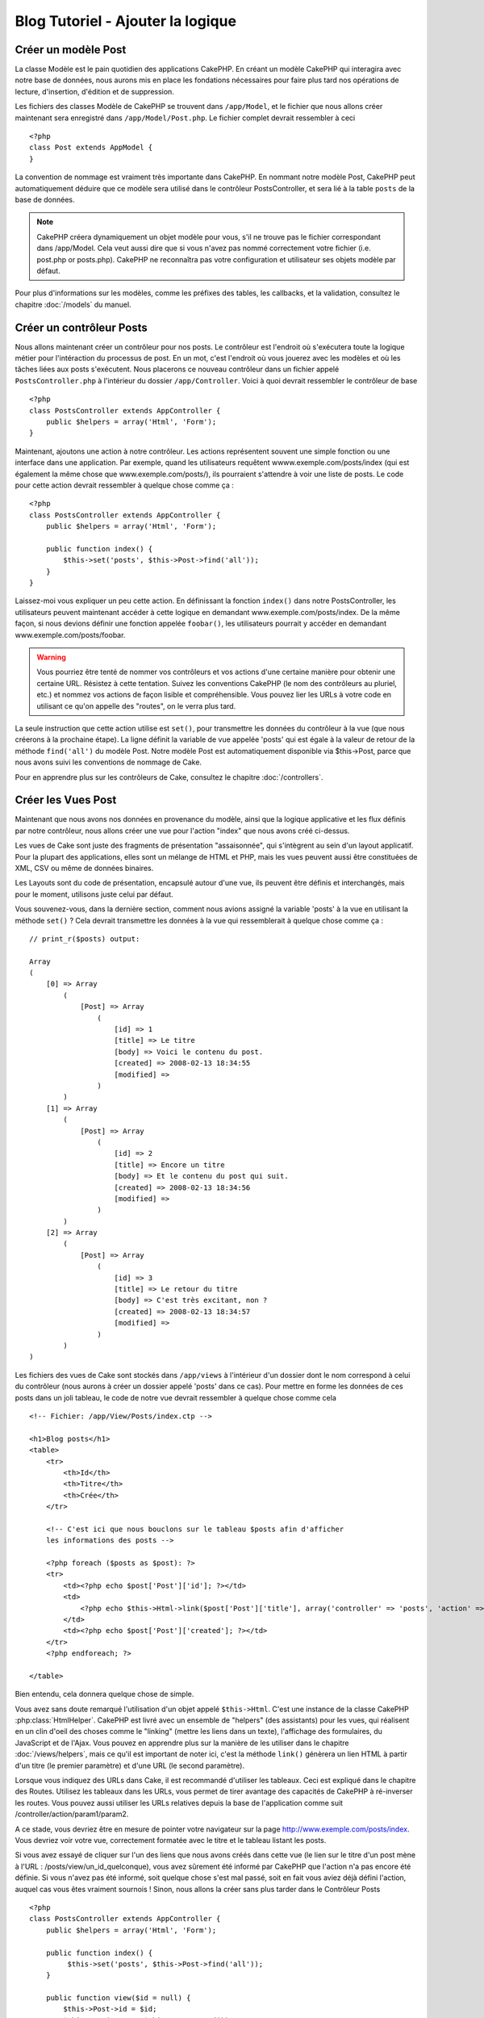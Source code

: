 ##################################
Blog Tutoriel - Ajouter la logique
##################################

Créer un modèle Post
====================

La classe Modèle est le pain quotidien des applications CakePHP. En 
créant un modèle CakePHP qui interagira avec notre base de données, 
nous aurons mis en place les fondations nécessaires pour faire plus 
tard nos opérations de lecture, d'insertion, d'édition et de suppression.

Les fichiers des classes Modèle de CakePHP se trouvent dans ``/app/Model``,
et le fichier que nous allons créer maintenant sera enregistré dans
``/app/Model/Post.php``. Le fichier complet devrait ressembler à ceci ::

    <?php
    class Post extends AppModel {
    }

La convention de nommage est vraiment très importante dans CakePHP. En nommant 
notre modèle Post, CakePHP peut automatiquement déduire que ce modèle sera 
utilisé dans le contrôleur PostsController, et sera lié à la table ``posts`` 
de la base de données.

.. note::

    CakePHP créera dynamiquement un objet modèle pour vous, s'il ne trouve
    pas le fichier correspondant dans /app/Model. Cela veut aussi dire que
    si vous n'avez pas nommé correctement votre fichier (i.e. post.php or 
    posts.php). CakePHP ne reconnaîtra pas votre configuration et utilisateur 
    ses objets modèle par défaut.

Pour plus d'informations sur les modèles, comme les préfixes des tables, 
les callbacks, et la validation, consultez le chapitre :doc:`/models` du manuel.


Créer un contrôleur Posts
=========================

Nous allons maintenant créer un contrôleur pour nos posts. Le contrôleur est
l'endroit où s'exécutera toute la logique métier pour l'intéraction du 
processus de post. En un mot, c'est l'endroit où vous jouerez avec les modèles 
et où les tâches liées aux posts s'exécutent. Nous placerons ce nouveau 
contrôleur dans un fichier appelé ``PostsController.php`` à l'intérieur du 
dossier ``/app/Controller``. Voici à quoi devrait ressembler le contrôleur 
de base ::

    <?php
    class PostsController extends AppController {
        public $helpers = array('Html', 'Form');
    }

Maintenant, ajoutons une action à notre contrôleur. Les actions représentent 
souvent une simple fonction ou une interface dans une application. Par exemple, 
quand les utilisateurs requêtent wwww.exemple.com/posts/index (qui est 
également la même chose que www.exemple.com/posts/), ils pourraient s'attendre 
à voir une liste de posts. Le code pour cette action devrait ressembler à
quelque chose comme ça :

::

    <?php
    class PostsController extends AppController {
        public $helpers = array('Html', 'Form');

        public function index() {
            $this->set('posts', $this->Post->find('all'));
        }
    }

Laissez-moi vous expliquer un peu cette action. En définissant la fonction 
``index()`` dans notre PostsController, les utilisateurs peuvent maintenant 
accéder à cette logique en demandant www.exemple.com/posts/index. De la même 
façon, si nous devions définir une fonction appelée ``foobar()``, les 
utilisateurs pourrait y accéder en demandant www.exemple.com/posts/foobar.

.. warning::

    Vous pourriez être tenté de nommer vos contrôleurs et vos actions d'une 
    certaine manière pour obtenir une certaine URL. Résistez à cette tentation. 
    Suivez les conventions CakePHP (le nom des contrôleurs au pluriel, etc.) et 
    nommez vos actions de façon lisible et compréhensible. Vous pouvez lier les 
    URLs à votre code en utilisant ce qu'on appelle des "routes", on le verra 
    plus tard.

La seule instruction que cette action utilise est ``set()``, pour transmettre 
les données du contrôleur à la vue (que nous créerons à la prochaine étape). 
La ligne définit la variable de vue appelée 'posts' qui est égale à la valeur 
de retour de la méthode ``find('all')`` du modèle Post. Notre modèle Post est 
automatiquement disponible via $this->Post, parce que nous avons suivi les 
conventions de nommage de Cake.

Pour en apprendre plus sur les contrôleurs de Cake, consultez le chapitre 
:doc:`/controllers`.

Créer les Vues Post
===================

Maintenant que nous avons nos données en provenance du modèle, ainsi que la 
logique applicative et les flux définis par notre contrôleur, nous allons créer 
une vue pour l'action "index" que nous avons créé ci-dessus.

Les vues de Cake sont juste des fragments de présentation "assaisonnée", 
qui s'intègrent au sein d'un layout applicatif. Pour la plupart des 
applications, elles sont un mélange de HTML et PHP, mais les vues peuvent aussi 
être constituées de XML, CSV ou même de données binaires.

Les Layouts sont du code de présentation, encapsulé autour d'une vue, 
ils peuvent être définis et interchangés, mais pour le moment, 
utilisons juste celui par défaut.

Vous souvenez-vous, dans la dernière section, comment nous avions assigné 
la variable 'posts' à la vue en utilisant la méthode ``set()`` ?
Cela devrait transmettre les données à la vue qui ressemblerait à quelque 
chose comme ça :

::

    // print_r($posts) output:

    Array
    (
        [0] => Array
            (
                [Post] => Array
                    (
                        [id] => 1
                        [title] => Le titre
                        [body] => Voici le contenu du post.
                        [created] => 2008-02-13 18:34:55
                        [modified] =>
                    )
            )
        [1] => Array
            (
                [Post] => Array
                    (
                        [id] => 2
                        [title] => Encore un titre
                        [body] => Et le contenu du post qui suit.
                        [created] => 2008-02-13 18:34:56
                        [modified] =>
                    )
            )
        [2] => Array
            (
                [Post] => Array
                    (
                        [id] => 3
                        [title] => Le retour du titre
                        [body] => C'est très excitant, non ?
                        [created] => 2008-02-13 18:34:57
                        [modified] =>
                    )
            )
    )

Les fichiers des vues de Cake sont stockés dans ``/app/views`` à l'intérieur 
d'un dossier dont le nom correspond à celui du contrôleur (nous aurons à créer 
un dossier appelé 'posts' dans ce cas). Pour mettre en forme les données de 
ces posts dans un joli tableau, le code de notre vue devrait ressembler à 
quelque chose comme cela ::

    <!-- Fichier: /app/View/Posts/index.ctp -->

    <h1>Blog posts</h1>
    <table>
        <tr>
            <th>Id</th>
            <th>Titre</th>
            <th>Crée</th>
        </tr>

        <!-- C'est ici que nous bouclons sur le tableau $posts afin d'afficher 
        les informations des posts -->

        <?php foreach ($posts as $post): ?>
        <tr>
            <td><?php echo $post['Post']['id']; ?></td>
            <td>
                <?php echo $this->Html->link($post['Post']['title'], array('controller' => 'posts', 'action' => 'view', $post['Post']['id'])); ?>
            </td>
            <td><?php echo $post['Post']['created']; ?></td>
        </tr>
        <?php endforeach; ?>

    </table>

Bien entendu, cela donnera quelque chose de simple.

Vous avez sans doute remarqué l'utilisation d'un objet appelé ``$this->Html``.
C'est une instance de la classe CakePHP :php:class:`HtmlHelper`.
CakePHP est livré avec un ensemble de "helpers" (des assistants) pour les vues, 
qui réalisent en un clin d'oeil des choses comme le "linking" (mettre les liens 
dans un texte), l'affichage des formulaires, du JavaScript et de l'Ajax. Vous 
pouvez en apprendre plus sur la manière de les utiliser dans le chapitre 
:doc:`/views/helpers`, mais ce qu'il est important de noter ici, c'est la 
méthode ``link()`` génèrera un lien HTML à partir d'un titre (le premier 
paramètre) et d'une URL (le second paramètre).

Lorsque vous indiquez des URLs dans Cake, il est recommandé d'utiliser les 
tableaux. Ceci est expliqué dans le chapitre des Routes. Utilisez les tableaux 
dans les URLs, vous permet de tirer avantage des capacités de CakePHP à 
ré-inverser les routes. Vous pouvez aussi utiliser les URLs relatives depuis 
la base de l'application comme suit /controller/action/param1/param2.

A ce stade, vous devriez être en mesure de pointer votre navigateur sur la page http://www.exemple.com/posts/index.
Vous devriez voir votre vue, correctement formatée avec le titre et le tableau listant les posts.

Si vous avez essayé de cliquer sur l'un des liens que nous avons créés dans cette
vue (le lien sur le titre d'un post mène à l'URL : /posts/view/un_id_quelconque),
vous avez sûrement été informé par CakePHP que l'action n'a pas encore été définie.
Si vous n'avez pas été informé, soit quelque chose s'est mal passé, soit en fait
vous aviez déjà défini l'action, auquel cas vous êtes vraiment sournois !
Sinon, nous allons la créer sans plus tarder dans le Contrôleur Posts ::

    <?php
    class PostsController extends AppController {
        public $helpers = array('Html', 'Form');

        public function index() {
             $this->set('posts', $this->Post->find('all'));
        }

        public function view($id = null) {
            $this->Post->id = $id;
            $this->set('post', $this->Post->read());
        }
    }

L'appel de ``set()`` devrait vous être familier. Notez que nous utilisons 
``read()`` plutôt que ``find('all')`` parce que nous voulons seulement 
récupérer les informations d'un seul post.

Notez que notre action "view" prend un paramètre : l'ID du post que nous 
aimerions voir. Ce paramètre est transmis à l'action grâce à l'URL demandée.
Si un utilisateur demande /posts/view/3, alors la valeur '3' est transmise 
à la variable ``$id``.

Maintenant, créons la vue pour notre nouvelle action "view" et plaçons-la
dans ``/app/View/Posts/view.ctp``.

::

    <!-- Fichier : /app/View/Posts/view.ctp -->

    <h1><?php echo h($post['Post']['title']); ?></h1>

    <p><small>Créé le : <?php echo $post['Post']['created']; ?></small></p>

    <p><?php echo h($post['Post']['body']); ?></p>

Vérifiez que cela fonctionne en testant les liens de la page /posts/index
ou en affichant manuellement un post via ``/posts/view/1``.

Ajouter des Posts
=================

Lire depuis la base de données et nous afficher les posts est un bon début,
mais lançons-nous dans l'ajout de nouveaux posts.

Premièrement, commençons par créer une action ``add()`` dans le
PostsController :

::

    <?php
    class PostsController extends AppController {
        public $helpers = array('Html', 'Form');
        public $components = array('Session');

        public function index() {
            $this->set('posts', $this->Post->find('all'));
        }

        public function view($id) {
            $this->Post->id = $id;
            $this->set('post', $this->Post->read());

        }

        public function add() {
            if ($this->request->is('post')) {
                if ($this->Post->save($this->request->data)) {
                    $this->Session->setFlash('Votre post a été sauvegardé.');
                    $this->redirect(array('action' => 'index'));
                } else {
                    $this->Session->setFlash('Impossible d\'ajouter votre post.');
                }
            }
        }
    }

.. note::

    Vous avez besoin d'inclure le composant Session (SessionComponent) et 
    l'assistant Session (SessionHelper) dans chaque contrôleur que vous 
    utiliserez. Si nécessaire, incluez-les dans le contrôleur principal 
   (AppController) pour qu'ils soient accessibles à tous les contrôleurs.

Voici ce que fait l'action ``add()`` : si la requête HTTP est de type POST, 
essayez de sauvegarder les données en utilisant le modèle "Post". Si pour une 
raison quelconque, la sauvegarde a échouée, affichez simplement la vue. Cela 
nous donne une chance de voir les erreurs de validation de l'utilisateur et 
d'autres erreurs.

Chaque requête de CakePHP contient un objet ``CakeRequest`` qui est accessible 
en utilisant ``$this->request``. Cet objet contient des informations utiles 
sur la requête qui vient d'être reçue, et permet de contrôler les flux de votre 
application. Dans ce cas, nous utilisons la méthode 
:php:meth:`CakeRequest::is()`` pour vérifier que la requête est de type POST.

Lorsqu'un utilisateur utilise un formulaire pour poster des données dans votre 
application, ces informations sont disponibles dans ``$this->request->data``. 
Vous pouvez utiliser les fonctions :php:func:`pr()` ou :php:func:`debug()` pour 
les afficher si vous voulez voir à quoi cela ressemble.

Nous utilisons la méthode :php:meth:`SessionComponent::setFlash()` du composant 
Session (SessionComponent) pour définir un message dans une variable session 
et qui sera affiché dans la page juste après la redirection. Dans le layout, 
nous trouvons la fonction :php:func:`SessionHelper::flash` qui permet 
d'afficher et de nettoyer la variable correspondante. La méthode 
:php:meth:`Controller::redirect`` du contrôleur permet de rediriger vers une 
autre URL. Le paramètre ``array('action' => 'index')`` sera traduit vers l'URL 
/posts, c'est à dire l'action "index" du contrôleur "Posts" (PostsController).
Vous pouvez vous référer à l'API de la fonction :php:func:`Router::url()`` 
pour voir les différents formats d'URL acceptés dans les différentes fonctions 
de Cake.

L'appel de la méthode ``save()`` vérifiera les erreurs de validation et 
interrompra l'enregistrement s'il y en a une qui survient. Nous verrons 
la façon dont les erreurs sont traitées dans les sections suivantes.

Valider les données
===================

Cake place la barre très haute pour briser la monotonie de la validation des 
champs de formulaires. Tout le monde déteste le dévelopement de formulaires 
interminables et leurs routines de validations. Cake rend tout cela plus facile 
et plus rapide.

Pour tirer avantage des fonctionnalités de validation, vous devez utiliser 
l'assistant "Form" (FormHelper) dans vos vues. :php:class:`FormHelper` est 
disponible par défaut dans toutes les vues avec la variables ``$this->Form``.

Voici le code de notre vue "add" (ajout) ::

    <!-- Fichier : /app/View/Posts/add.ctp -->

    <h1>Ajouter un post</h1>
    <?php
    echo $this->Form->create('Post');
    echo $this->Form->input('title');
    echo $this->Form->input('body', array('rows' => '3'));
    echo $this->Form->end('Sauvegarder le post');
    ?>

Nous utilisons ici le :php:class:`FormHelper` pour générer la balise 
d'ouverture d'une formulaire HTML. Voici le code HTML généré par 
``$this->Form->create()`` ::

    <form id="PostAddForm" method="post" action="/posts/add">

Si ``create()`` est appelée sans aucun paramètre, Cake suppose que vous 
construisez un formulaire qui envoie les données en POST à l'action ``add()`` 
(ou ``edit()`` quand ``id`` est dans les données du formulaire) du contrôleur 
actuel.

La méthode ``$this->Form->input()`` est utilisé pour créer des élements de 
formulaire du même nom. Le premier paramètre dit à CakePHP à quels champs ils 
correspondent et le second paramètre vous permet de spécifier un large éventail 
d'options - dans ce cas, le nombre de lignes du textarea. Il y a un peu 
d'introspection et "d'automagie" ici : ``input()`` affichera différents 
éléments de formulaire selon le champ spécifié du modèle.

L'appel de la méthode ``$this->Form->end()`` génère un bouton de soumission 
et ajoute la balise de fermeture du formulaire. Si une chaîne de caractères est 
passée comme premier paramètre de la méthode ``end()``, l'assistant "Form" 
affichera un bouton de soumission dont le nom correspond à celle-ci. Encore 
une fois, référez-vous au chapitre :doc:`/views/helpers` pour en savoir plus 
sur les helpers.

A présent, revenons en arrière et modifions notre vue 
``/app/View/Posts/index.ctp`` pour ajouter un lien "Ajouter un post". Ajoutez 
la ligne suivante avant ``<table>`` ::

    <?php echo $this->Html->link('Ajouter un post', array('controller' => 'posts', 'action' => 'add')); ?>

Vous vous demandez peut-être : comment je fais pour indiquer à CakePHP mes 
exigences de validation ? Les règles de validation sont définies dans le 
modèle. Retournons donc à notre modèle Post et précédons à quelques 
ajustements ::

    <?php
    class Post extends AppModel {
        public $validate = array(
            'title' => array(
                'rule' => 'notEmpty'
            ),
            'body' => array(
                'rule' => 'notEmpty'
            )
        );
    }

Le tableau ``$validate`` indique à CakePHP comment valider vos données 
lorsque la méthode ``save()`` est appelée. Ici, j'ai spécifié que les 
deux champs "body" et "title" ne doivent pas être vides. Le moteur de 
validation de CakePHP est puissant, il dispose d'un certain nombre de 
règles pré-fabriquées (code de carte bancaire, adresse emails, etc.) 
et d'une souplesse pour ajouter vos propres règles de validation. Pour 
plus d'informations sur cette configuration, consultez le chapitre 
:doc:`/models/data-validation`.

Maintenant que vos règles de validation sont en place, utilisez l'application 
pour essayer d'ajouter un post avec un titre et un contenu vide afin de voir 
comment cela fonctionne. Puisque que nous avons utilisé la méthode 
:php:meth:`FormHelper::input()`` de l'assistant "Form" pour créer nos éléments 
de formulaire, nos messages d'erreurs de validation seront affichés 
automatiquement.

Editer des Posts
================

L'édition de posts : nous y voilà. Vous êtes un pro de CakePHP maintenant, vous 
devriez donc avoir adopté le principe. Créez d'abord l'action puis la vue. 
Voici à quoi l'action ``edit()`` du contrôleur Posts (PostsController) devrait 
ressembler ::

    <?php
    public function edit($id = null) {
        $this->Post->id = $id;
        if ($this->request->is('get')) {
            $this->request->data = $this->Post->read();
        } else {
            if ($this->Post->save($this->request->data)) {
                $this->Session->setFlash('Votre post a été mis à jour.');
                $this->redirect(array('action' => 'index'));
            } else {
                $this->Session->setFlash('Impossible de mettre à jour votre post.');
            }
        }
    }

Cette action vérifie d'abord si la requête est de type GET. Ensuite, si elle 
l'est,  nous recherchons le post et le transmettons à la vue. Si la requête 
de l'utilisateur n'est pas de type GET, c'est qu'elle contient probablement 
des données POST. Nous allons donc utiliser ces données POST pour mettre à 
jour notre enregistrement du post ou revenir en arrière et afficher les 
erreurs de validation.

La vue d'édition devrait ressembler à quelque chose comme cela ::

    <!-- Fichier: /app/View/Posts/edit.ctp -->

    <h1>Editer le post</h1>
    <?php
        echo $this->Form->create('Post', array('action' => 'edit'));
        echo $this->Form->input('title');
        echo $this->Form->input('body', array('rows' => '3'));
        echo $this->Form->input('id', array('type' => 'hidden'));
        echo $this->Form->end('Sauvegarder le post');

Cette vue affiche le formulaire d'édition (avec les données pré-remplies) avec 
les messages d'erreur de validation nécessaires.

Une chose à noter ici : CakePHP supposera que vous éditez un modèle si le champ 
'id' est présent dans le tableau de données. S'il n'est pas présent (ce qui 
revient à notre vue "add"), Cake supposera que nous insérez un nouveau modèle 
lorsque ``save()`` sera appelé.

Vous pouvez maintenant mettre à jour votre vue "index" avec des liens pour 
éditer des posts ::

    <!-- Fichier: /app/View/Posts/index.ctp  (lien d'édition ajouté) -->

    <h1>Blog posts</h1>
    <p><?php echo $this->Html->link("Ajouter un Post", array('action' => 'add')); ?></p>
    <table>
        <tr>
            <th>Id</th>
            <th>Titre</th>
            <th>Action</th>
            <th>Créé le</th>
        </tr>

    <!-- Ici se trouve la boucle de notre tableau $posts, impression de l'info du post -->

    <?php foreach ($posts as $post): ?>
        <tr>
            <td><?php echo $post['Post']['id']; ?></td>
            <td>
                <?php echo $this->Html->link($post['Post']['title'], array('action' => 'view', $post['Post']['id'])); ?>
            </td>
            <td>
                <?php echo $this->Html->link('Edit', array('action' => 'edit', $post['Post']['id'])); ?>
            </td>
            <td>
                <?php echo $post['Post']['created']; ?>
            </td>
        </tr>
    <?php endforeach; ?>

    </table>

Supprimer des Posts
===================

A présent, mettons en place un moyen de supprimer les posts pour les 
utilisateurs. Démarrons avec une action ``delete()`` dans le contrôleur 
Posts (PostsController)::

    <?php
    public function delete($id) {
        if ($this->request->is('get')) {
            throw new MethodNotAllowedException();
        }
        if ($this->Post->delete($id)) {
            $this->Session->setFlash('Le Post avec l\'id ' . $id . ' a été supprimé.');
            $this->redirect(array('action' => 'index'));
        }
    }

Cette logique supprime le Post spécifié par $id, et utilise 
``$this->Session->setFlash()`` pour afficher à l'utilisateur un message de 
confirmation après l'avoir redirigé sur ``/posts``. Si l'utilisateur tente 
une suppression en utilisant une requête GET, une exeception est levée.
Les exceptions manquées sont capturées par le gestionnaire d'exceptions de 
CakePHP et un joli message d'erreur est affiché. Il y a plusieurs 
:doc:`development/exceptions` intégrées qui peuvent être utilisées pour 
indiquer les différentes erreurs HTTP que votre application pourrait rencontrer.

Etant donné que nous exécutons juste un peu de logique et de redirection, 
cette action n'a pas de vue. Vous voudrez peut-être mettre à jour votre vue 
"index" avec des liens pour permettre aux utilisateurs de supprimer des Posts, 
ainsi ::

    <!-- Fichier: /app/View/Posts/index.ctp -->

    <h1>Blog posts</h1>
    <p><?php echo $this->Html->link('Ajouter un Post', array('action' => 'add')); ?></p>
    <table>
        <tr>
            <th>Id</th>
            <th>Titre</th>
            <th>Actions</th>
            <th>Créé le</th>
        </tr>

    <!-- Ici, nous bouclons sur le tableau $post afin d'afficher les informations des posts -->

        <?php foreach ($posts as $post): ?>
        <tr>
            <td><?php echo $post['Post']['id']; ?></td>
            <td>
                <?php echo $this->Html->link($post['Post']['title'], array('action' => 'view', $post['Post']['id'])); ?>
            </td>
            <td>
                <?php echo $this->Form->postLink(
                    'Delete',
                    array('action' => 'delete', $post['Post']['id']),
                    array('confirm' => 'Etes-vous sûr ?'));
                ?>
                <?php echo $this->Html->link('Editer', array('action' => 'edit', $post['Post']['id'])); ?>
            </td>
            <td>
                <?php echo $post['Post']['created']; ?>
            </td>
        </tr>
        <?php endforeach; ?>

    </table>

Utiliser :php:meth:`~FormHelper::postLink()` permet de créer un lien qui 
utilise du Javascript pour supprimer notre post en faisant une requête POST.
Autoriser la suppression par une requête GET est dangereux à cause des robots
d'indexation qui peuvent tous les supprimer.

.. note::

    Ce code utilise aussi l'assistant "Form" pour demander à l'utilisateur
    une confirmation avant de supprimer le post.

Routes
======

Pour certains, le routage par défaut de CakePHP fonctionne suffisamment bien. 
Les développeurs qui sont sensibles à la facilité d'utilisation et à la 
compatibilité avec les moteurs de recherches apprécieront la manière dont 
CakePHP lie des URLs à des actions spécifiques. Nous allons donc faire une 
rapide modification des routes dans ce tutoriel.

Pour plus d'informations sur les techniques de routages, consultez le chapitre 
:ref:`routes-configuration`.

Par défaut, CakePHP effectue une redirection d'une personne visitant la racine 
de votre site (i.e. http://www.exemple.com) vers le contrôleur Pages 
(PagesController) et affiche le rendu de la vue appelée "home". Au lieu de 
cela, nous voudrions la remplacer avec notre contrôleur Posts (PostsController).

Le routage de Cake se trouve dans ``/app/Config/routes.php``. Vous devrez 
commenter ou supprimer la ligne qui définit la route par défaut. Elle 
ressemble à cela ::

    <?php
    Router::connect('/', array('controller' => 'pages', 'action' => 'display', 'home'));

Cette ligne connecte l'URL '/' à la page d'accueil par défaut de CakePHP. Nous 
voulons que cette URL soit connectée à notre propre contrôleur, remplacez donc 
la ligne par celle-ci ::

    <?php
    Router::connect('/', array('controller' => 'posts', 'action' => 'index'));

Cela devrait connecter les utilisateurs demandant '/' à l'action ``index()`` de 
notre contrôleur Posts (PostsController).

.. note::

    CakePHP peut aussi faire du 'reverse routing' (ou routage inversé). 
    Par exemple, pour la route définie plus haut, en ajoutant 
    ``array('controller' => 'posts', 'action' => 'index')`` à la fonction 
    retournant un tableau, l'URL '/' sera utilisée. Il est d'ailleurs bien 
    avisé de toujours utiliser un tableau pour les URLs afin que vos routes
    définissent où vont les URLs, mais aussi pour s'assurer qu'elles aillent 
    dans la même direction.

Conclusion
==========

Créer des applications de cette manière vous apportera, paix, honneur, amour 
et argent au-delà même de vos fantasmes les plus fous. Simple n'est ce pas ? 
Gardez à l'esprit que ce tutoriel était très basique. CakePHP a *beaucoup* plus 
de fonctionnalités à offrir et il est aussi souple dans d'autres domaines que 
nous n'avons pas souhaiter couvrir ici pour simplifier les choses. Utilisez 
le reste de ce manuel comme un guide pour développer des applications plus 
riches en fonctionnalités.

Maintenant que vous avez créé une application Cake basique, vous êtes prêt 
pour les choses sérieuses. Commencez votre propre projet et lisez le reste 
du `Manuel </>`_ et de `l'API <http://api20.cakephp.org>`_.

Si vous avez besoin d'aide, venez nous voir sur le canal IRC #cakephp. 
Bienvenue sur CakePHP !

Prochaines lectures suggérées
-----------------------------

Voici les différents chapitres que les gens veulent souvent lire après :
1. :ref:`view-layouts`: Personnaliser les Gabarits (Layouts) de votre 
   application
2. :ref:`view-elements`: Inclure et ré-utiliser les portions de vues
3. :doc:`/controllers/scaffolding`: Construire une ébauche d'application 
   sans avoir à coder
4. :doc:`/console-and-shells/code-generation-with-bake` Générer un code 
   CRUD basique
5. :doc:`/tutorials-and-examples/blog-auth-example/auth`: Enregistrement 
   et connexion d'utilisateurs


.. meta::
    :title lang=fr: Blog Tutoriel Ajouter la logique
    :keywords lang=fr: doc modèles,vérification validation,controller actions,model post,php class,classe modèle,objet modèle,business logic,table base de données,convention de nommage,bread and butter,callbacks,prefixes,nutshell,intéraction,array,cakephp,interface,applications,suppression